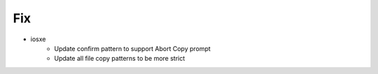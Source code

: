 --------------------------------------------------------------------------------
                                      Fix                                       
--------------------------------------------------------------------------------

* iosxe
    * Update confirm pattern to support Abort Copy prompt
    * Update all file copy patterns to be more strict



